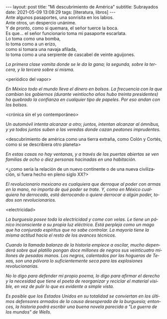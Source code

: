#+OPTIONS: toc:nil num:nil
#+LANGUAGE: es
#+BEGIN_EXPORT html
---
layout: post
title: "Mi descubrimiento de América"
subtitle: Subrayados
date: 2021-05-09 13:08:29
tags: [literatura, libros]
---
#+END_EXPORT

#+begin_verse
Ante algunos pasaportes, una sonrisita en los labios.
Ante otros, un despercio unánime.
Y de pronto, como si quemara, el señor tuerce la boca.
Es que... el señor funcionario toma mi pasaporte escarlata.
Lo toma como una bomba,
lo toma como a un erizo,
como si tomara una navaja afilada,
lo toma como a una serpiente de cascabel de veinte aguijones.
#+end_verse

/La primera clase vomita donde se le da la gana; la segunda, sobre la tercera, y la tercera sobre sí misma./

<periódico del vapor>

/En México todo el mundo lleva el dinero en bolsos. La frecuencia con la que cambian los gobiernos (durante veintiocho años hubo treinta presidentes) ha quebrado la confianza en cualquier tipo de papeles. Por eso andan con los bolsos./

<crónica sin el yo contemporáneo>

/Un automóvil intenta alcanzar a otro; juntos, intentan alcanzar al ómnibus, y ya todos juntos suben a las veredas donde cazan peatones imprudentes./

<descubrimiento de américa como una tierra extraña, como Colón y Cortés, como si se describiera otro planeta>

/En estas casas no hay ventanas, y a través de las puertas abiertas se ven familias de ocho o diez personas hacinadas en una habitación./

<¿como sería la relación de un nuevo continente o de una nueva civilización, si fuera hecho en pleno siglo XX?>

/El revolucionario mexicano es cualquiera que derroque al poder con armas en la mano, no importa de qué poder se trate. Y, como en México cualquiera ha derrocado, está derrocando o quiere derrocar a algún poder, todos son revolucionarios./

<electricidad>

/La burguesía posee toda la electricidad y come con velas. Le tiene un pánico inconsciente a su propia luz eléctrica. Está perpleja como un mago que ha conjurado espíritus que no sabe controlar. La mayoría tiene la misma actitud hacia el resto de los avances técnicos./

/Cuando la llamada balanza de la historia empiece a oscilar, mucho dependerá sobre qué platillo pongan doce millones de negros sus veinticuatro millones de pesadas manos. Los negros, calentados por las hogueras de Texas, son una pólvora lo suficientemente seca para las explosiones revolucionarias./

/No lo digo para defender mi propio poema, lo digo para afirmar el derecho y la necesidad que tiene el poeta de reorganizar y reciclar el material visible, en vez de pulir lo que es evidente a simple vista./

/Es posible que los Estados Unidos en su totalidad se conviertan en los últimos defensores armados de la causa desesperada de la burguesía; entonces, la historia podrá escribir una buena novela parecida a "La guerra de los mundos" de Wells./
